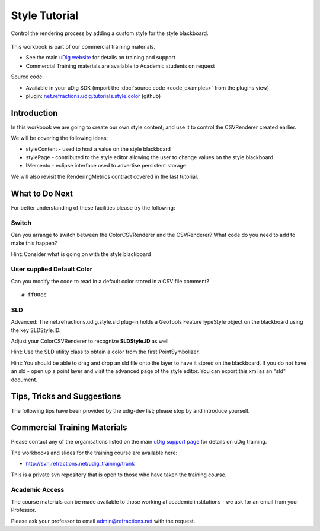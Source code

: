 Style Tutorial
==============

Control the rendering process by adding a custom style for the style blackboard.

.. figure:: /images/style_tutorial/StyleTutorial.png
   :alt: 

This workbook is part of our commercial training materials.

-  See the main `uDig website <http://udig.refractions.net/users/>`_ for details on training and
   support
-  Commercial Training materials are available to Academic students on request

Source code:

-  Available in your uDig SDK (import the :doc:`source code <code_examples>` from the plugins
   view)
-  plugin:
   `net.refractions.udig.tutorials.style.color <https://github.com/uDig/udig-platform/tree/master/tutorials/net.refractions.udig.tutorials.style.color>`_
   (github)

Introduction
------------

In this workbook we are going to create our own style content; and use it to control the CSVRenderer
created earlier.

We will be covering the following ideas:

-  styleContent - used to host a value on the style blackboard
-  stylePage - contributed to the style editor allowing the user to change values on the style
   blackboard
-  IMemento - eclipse interface used to advertise persistent storage

We will also revisit the RenderingMetrics contract covered in the last tutorial.

What to Do Next
---------------

For better understanding of these facilities please try the following:

Switch
^^^^^^

Can you arrange to switch between the ColorCSVRenderer and the CSVRenderer? What code do you need to
add to make this happen?

Hint: Consider what is going on with the style blackboard

User supplied Default Color
^^^^^^^^^^^^^^^^^^^^^^^^^^^

Can you modify the code to read in a default color stored in a CSV file comment?

::

    # ff00cc

SLD
^^^

Advanced: The net.refractions.udig.style.sld plug-in holds a GeoTools FeatureTypeStyle object on the
blackboard using the key SLDStyle.ID.

Adjust your ColorCSVRenderer to recognize **SLDStyle.ID** as well.

Hint: Use the SLD utility class to obtain a color from the first PointSymbolizer.

Hint: You should be able to drag and drop an sld file onto the layer to have it stored on the
blackboard. If you do not have an sld - open up a point layer and visit the advanced page of the
style editor. You can export this xml as an "sld" document.

Tips, Tricks and Suggestions
----------------------------

The following tips have been provided by the udig-dev list; please stop by and introduce yourself.

Commercial Training Materials
-----------------------------

Please contact any of the organisations listed on the main `uDig support
page <http://udig.refractions.net/users/>`_ for details on uDig training.

The workbooks and slides for the training course are available here:

* `http://svn.refractions.net/udig\_training/trunk <http://svn.refractions.net/udig_training/trunk>`_

This is a private svn repository that is open to those who have taken the training course.

Academic Access
^^^^^^^^^^^^^^^

The course materials can be made available to those working at academic institutions - we ask for an
email from your Professor.

Please ask your professor to email admin@refractions.net with the request.
